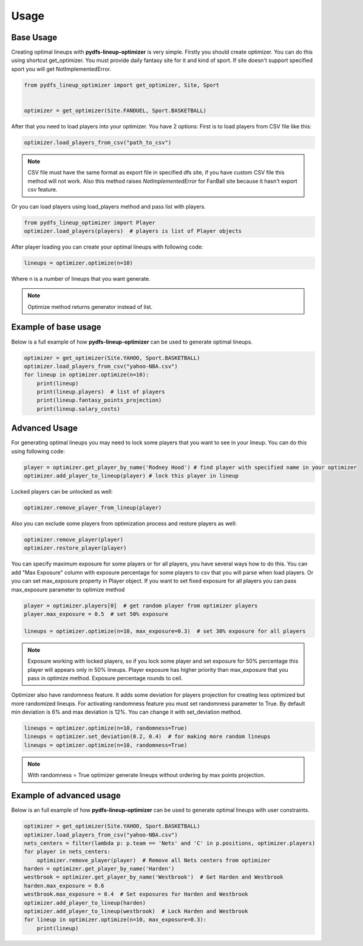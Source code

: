 .. _pydfs-lineup-optimizer-usage:


Usage
=====

Base Usage
----------
Creating optimal lineups with **pydfs-lineup-optimizer** is very simple.
Firstly you should create optimizer. You can do this using
shortcut get_optimizer. You must provide daily fantasy site for it and kind of sport.
If site doesn't support specified sport you will get NotImplementedError.

.. code-block:: python

    from pydfs_lineup_optimizer import get_optimizer, Site, Sport


    optimizer = get_optimizer(Site.FANDUEL, Sport.BASKETBALL)

After that you need to load players into your optimizer. You have 2 options:
First is to load players from CSV file like this:

.. code-block:: python

    optimizer.load_players_from_csv("path_to_csv")

.. note::

   CSV file must have the same format as export file in specified dfs site, if you have custom CSV file this method will not work.
   Also this method raises `NotImplementedError` for FanBall site because it hasn't export csv feature.

Or you can load players using load_players method and pass list with players.

.. code-block:: python

    from pydfs_lineup_optimizer import Player
    optimizer.load_players(players)  # players is list of Player objects

After player loading you can create your optimal lineups with following code:

.. code-block:: python

    lineups = optimizer.optimize(n=10)

Where n is a number of lineups that you want generate.

.. note::

   Optimize method returns generator instead of list.

Example of base usage
---------------------

Below is a full example of how **pydfs-lineup-optimizer** can be used to generate optimal lineups.

.. code-block:: python

    optimizer = get_optimizer(Site.YAHOO, Sport.BASKETBALL)
    optimizer.load_players_from_csv("yahoo-NBA.csv")
    for lineup in optimizer.optimize(n=10):
        print(lineup)
        print(lineup.players)  # list of players
        print(lineup.fantasy_points_projection)
        print(lineup.salary_costs)

Advanced Usage
--------------

For generating optimal lineups you may need to lock some players that you want to see in your lineup.
You can do this using following code:

.. code-block:: python

    player = optimizer.get_player_by_name('Rodney Hood') # find player with specified name in your optimizer
    optimizer.add_player_to_lineup(player) # lock this player in lineup

Locked players can be unlocked as well:

.. code-block:: python

    optimizer.remove_player_from_lineup(player)

Also you can exclude some players from optimization process and restore players as well:

.. code-block:: python

    optimizer.remove_player(player)
    optimizer.restore_player(player)

You can specify maximum exposure for some players or for all players, you have several ways how to do this.
You can add "Max Exposure" column with exposure percentage for some players to csv that you will parse when load players.
Or you can set max_exposure property in Player object. If you want to set fixed exposure for all players you can
pass max_exposure parameter to optimize method

.. code-block:: python

    player = optimizer.players[0]  # get random player from optimizer players
    player.max_exposure = 0.5  # set 50% exposure

    lineups = optimizer.optimize(n=10, max_exposure=0.3)  # set 30% exposure for all players

.. note::

   Exposure working with locked players, so if you lock some player and set exposure for 50% percentage
   this player will appears only in 50% lineups.
   Player exposure has higher priority than max_exposure that you pass in optimize method.
   Exposure percentage rounds to ceil.

Optimizer also have randomness feature. It adds some deviation for players projection for
creating less optimized but more randomized lineups. For activating randomness feature you must set randomness parameter to True.
By default min deviation is 6% and max deviation is 12%. You can change it with set_deviation method.

.. code-block:: python

    lineups = optimizer.optimize(n=10, randomness=True)
    lineups = optimizer.set_deviation(0.2, 0.4)  # for making more random lineups
    lineups = optimizer.optimize(n=10, randomness=True)

.. note::

    With randomness = True optimizer generate lineups without ordering by max points projection.

Example of advanced usage
-------------------------

Below is an full example of how **pydfs-lineup-optimizer** can be used to generate optimal lineups with user constraints.

.. code-block:: python

    optimizer = get_optimizer(Site.YAHOO, Sport.BASKETBALL)
    optimizer.load_players_from_csv("yahoo-NBA.csv")
    nets_centers = filter(lambda p: p.team == 'Nets' and 'C' in p.positions, optimizer.players)
    for player in nets_centers:
        optimizer.remove_player(player)  # Remove all Nets centers from optimizer
    harden = optimizer.get_player_by_name('Harden')
    westbrook = optimizer.get_player_by_name('Westbrook')  # Get Harden and Westbrook
    harden.max_exposure = 0.6
    westbrook.max_exposure = 0.4  # Set exposures for Harden and Westbrook
    optimizer.add_player_to_lineup(harden)
    optimizer.add_player_to_lineup(westbrook)  # Lock Harden and Westbrook
    for lineup in optimizer.optimize(n=10, max_exposure=0.3):
        print(lineup)
